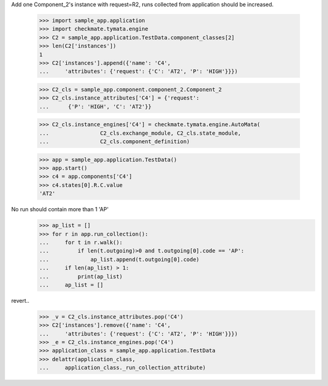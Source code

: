 Add one Component_2's instance with request=R2, runs
collected from application should be increased.

    >>> import sample_app.application
    >>> import checkmate.tymata.engine
    >>> C2 = sample_app.application.TestData.component_classes[2]
    >>> len(C2['instances'])
    1
    >>> C2['instances'].append({'name': 'C4',
    ...     'attributes': {'request': {'C': 'AT2', 'P': 'HIGH'}}})

    >>> C2_cls = sample_app.component.component_2.Component_2
    >>> C2_cls.instance_attributes['C4'] = {'request':
    ...      {'P': 'HIGH', 'C': 'AT2'}}

    >>> C2_cls.instance_engines['C4'] = checkmate.tymata.engine.AutoMata(
    ...                C2_cls.exchange_module, C2_cls.state_module,
    ...                C2_cls.component_definition)

    >>> app = sample_app.application.TestData()
    >>> app.start()
    >>> c4 = app.components['C4']
    >>> c4.states[0].R.C.value
    'AT2'

No run should contain more than 1 'AP'
    >>> ap_list = []
    >>> for r in app.run_collection():
    ...     for t in r.walk():
    ...         if len(t.outgoing)>0 and t.outgoing[0].code == 'AP':
    ...             ap_list.append(t.outgoing[0].code)
    ...     if len(ap_list) > 1:
    ...         print(ap_list)
    ...     ap_list = []

revert..
    >>> _v = C2_cls.instance_attributes.pop('C4')
    >>> C2['instances'].remove({'name': 'C4',
    ...     'attributes': {'request': {'C': 'AT2', 'P': 'HIGH'}}})
    >>> _e = C2_cls.instance_engines.pop('C4')
    >>> application_class = sample_app.application.TestData
    >>> delattr(application_class,
    ...     application_class._run_collection_attribute)
